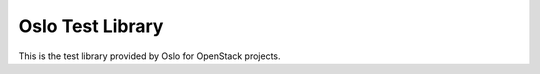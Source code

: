 Oslo Test Library
=================

This is the test library provided by Oslo for OpenStack projects.
